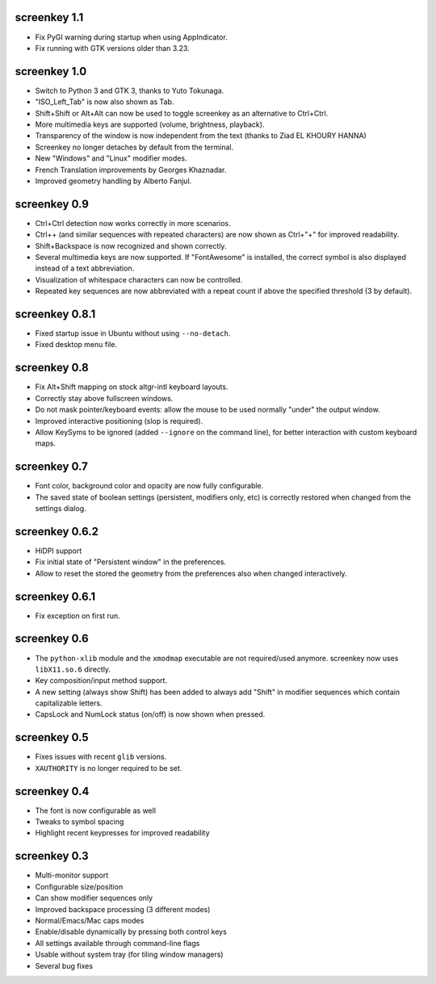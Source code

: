 screenkey 1.1
-------------

- Fix PyGI warning during startup when using AppIndicator.
- Fix running with GTK versions older than 3.23.


screenkey 1.0
-------------

- Switch to Python 3 and GTK 3, thanks to Yuto Tokunaga.
- "ISO_Left_Tab" is now also shown as Tab.
- Shift+Shift or Alt+Alt can now be used to toggle screenkey as an
  alternative to Ctrl+Ctrl.
- More multimedia keys are supported (volume, brightness, playback).
- Transparency of the window is now independent from the text (thanks to
  Ziad EL KHOURY HANNA)
- Screenkey no longer detaches by default from the terminal.
- New "Windows" and "Linux" modifier modes.
- French Translation improvements by Georges Khaznadar.
- Improved geometry handling by Alberto Fanjul.


screenkey 0.9
-------------

- Ctrl+Ctrl detection now works correctly in more scenarios.
- Ctrl++ (and similar sequences with repeated characters) are now shown as
  Ctrl+"+" for improved readability.
- Shift+Backspace is now recognized and shown correctly.
- Several multimedia keys are now supported. If "FontAwesome" is installed,
  the correct symbol is also displayed instead of a text abbreviation.
- Visualization of whitespace characters can now be controlled.
- Repeated key sequences are now abbreviated with a repeat count if above the
  specified threshold (3 by default).


screenkey 0.8.1
---------------

- Fixed startup issue in Ubuntu without using ``--no-detach``.
- Fixed desktop menu file.


screenkey 0.8
-------------

- Fix Alt+Shift mapping on stock altgr-intl keyboard layouts.
- Correctly stay above fullscreen windows.
- Do not mask pointer/keyboard events: allow the mouse to be used normally
  "under" the output window.
- Improved interactive positioning (slop is required).
- Allow KeySyms to be ignored (added ``--ignore`` on the command line), for
  better interaction with custom keyboard maps.


screenkey 0.7
-------------

- Font color, background color and opacity are now fully configurable.
- The saved state of boolean settings (persistent, modifiers only, etc) is
  correctly restored when changed from the settings dialog.


screenkey 0.6.2
---------------

- HiDPI support
- Fix initial state of "Persistent window" in the preferences.
- Allow to reset the stored the geometry from the preferences also when
  changed interactively.


screenkey 0.6.1
---------------

- Fix exception on first run.


screenkey 0.6
-------------

- The ``python-xlib`` module and the ``xmodmap`` executable are not
  required/used anymore. screenkey now uses ``libX11.so.6`` directly.
- Key composition/input method support.
- A new setting (always show Shift) has been added to always add "Shift" in
  modifier sequences which contain capitalizable letters.
- CapsLock and NumLock status (on/off) is now shown when pressed.


screenkey 0.5
-------------

- Fixes issues with recent ``glib`` versions.
- ``XAUTHORITY`` is no longer required to be set.


screenkey 0.4
-------------

- The font is now configurable as well
- Tweaks to symbol spacing
- Highlight recent keypresses for improved readability


screenkey 0.3
-------------

- Multi-monitor support
- Configurable size/position
- Can show modifier sequences only
- Improved backspace processing (3 different modes)
- Normal/Emacs/Mac caps modes
- Enable/disable dynamically by pressing both control keys
- All settings available through command-line flags
- Usable without system tray (for tiling window managers)
- Several bug fixes
